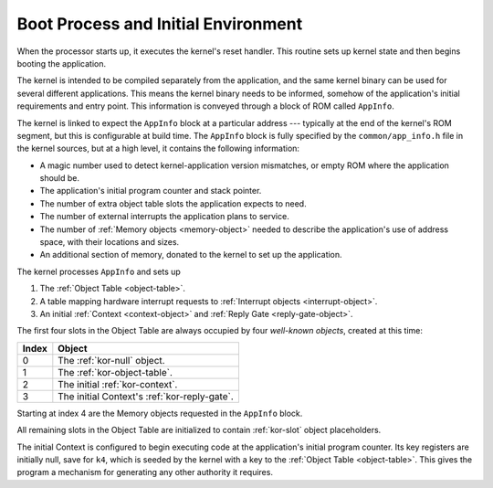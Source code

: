 .. _boot:

Boot Process and Initial Environment
====================================

When the processor starts up, it executes the kernel's reset handler.  This
routine sets up kernel state and then begins booting the application.

The kernel is intended to be compiled separately from the application, and the
same kernel binary can be used for several different applications.  This means
the kernel binary needs to be informed, somehow of the application's initial
requirements and entry point.  This information is conveyed through a block of
ROM called ``AppInfo``.

The kernel is linked to expect the ``AppInfo`` block at a particular address ---
typically at the end of the kernel's ROM segment, but this is configurable at
build time.  The ``AppInfo`` block is fully specified by the
``common/app_info.h`` file in the kernel sources, but at a high level, it
contains the following information:

- A magic number used to detect kernel-application version mismatches, or empty
  ROM where the application should be.

- The application's initial program counter and stack pointer.

- The number of extra object table slots the application expects to need.

- The number of external interrupts the application plans to service.

- The number of :ref:`Memory objects <memory-object>` needed to describe the
  application's use of address space, with their locations and sizes.

- An additional section of memory, donated to the kernel to set up the
  application.

The kernel processes ``AppInfo`` and sets up

1. The :ref:`Object Table <object-table>`.

2. A table mapping hardware interrupt requests to :ref:`Interrupt objects
   <interrupt-object>`.

3. An initial :ref:`Context <context-object>` and :ref:`Reply Gate
   <reply-gate-object>`.

The first four slots in the Object Table are always occupied by four
*well-known objects*, created at this time:

===== ============================================
Index Object
===== ============================================
0     The :ref:`kor-null` object.
1     The :ref:`kor-object-table`.
2     The initial :ref:`kor-context`.
3     The initial Context's :ref:`kor-reply-gate`.
===== ============================================

Starting at index 4 are the Memory objects requested in the ``AppInfo`` block.

All remaining slots in the Object Table are initialized to contain
:ref:`kor-slot` object placeholders.

The initial Context is configured to begin executing code at the application's
initial program counter.  Its key registers are initially null, save for ``k4``,
which is seeded by the kernel with a key to the :ref:`Object Table
<object-table>`.  This gives the program a mechanism for generating any other
authority it requires.
